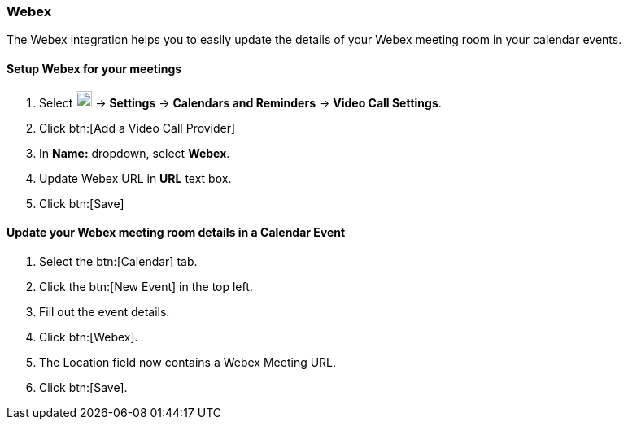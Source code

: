 === Webex

The Webex integration helps you to easily update the details of your Webex meeting room in your calendar events.

==== Setup Webex for your meetings

. Select image:graphics/cog.svg[cog icon, width=20] -> *Settings* -> *Calendars and Reminders* -> *Video Call Settings*.
. Click btn:[Add a Video Call Provider]
. In *Name:* dropdown, select *Webex*.
. Update Webex URL in *URL* text box.
. Click btn:[Save]

==== Update your Webex meeting room details in a Calendar Event 
. Select the btn:[Calendar] tab.
. Click the btn:[New Event] in the top left.
. Fill out the event details.
. Click btn:[Webex].
. The Location field now contains a Webex Meeting URL.
. Click btn:[Save].
